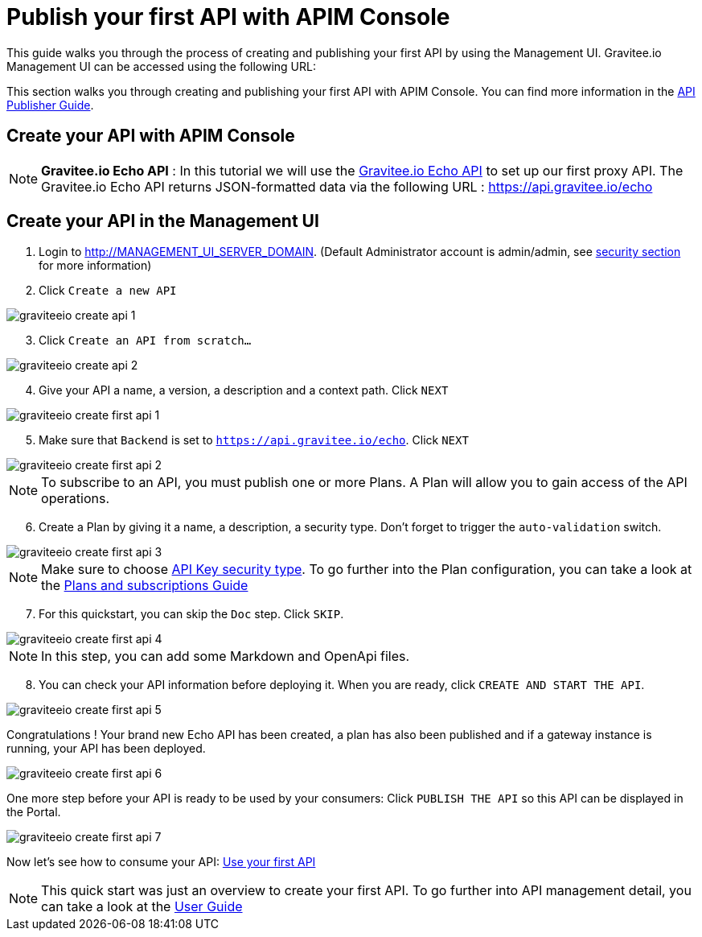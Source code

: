 = Publish your first API with APIM Console
:page-sidebar: apim_3_x_sidebar
:page-permalink: apim/3.x/apim_quickstart_publish_ui.html
:page-folder: apim/quickstart/api-publisher
:page-layout: apim3x

This guide walks you through the process of creating and publishing your first API by using the Management UI.
Gravitee.io Management UI can be accessed using the following URL:

This section walks you through creating and publishing your first API with APIM Console. You can find more information in the link:/apim/3.x/apim_publisherguide_manage_apis.html[API Publisher Guide].

== Create your API with APIM Console

NOTE: *Gravitee.io Echo API* : In this tutorial we will use the https://api.gravitee.io/echo[Gravitee.io Echo API] to set up our first proxy API.
The Gravitee.io Echo API returns JSON-formatted data via the following URL : https://api.gravitee.io/echo

== Create your API in the Management UI

. Login to http://MANAGEMENT_UI_SERVER_DOMAIN. (Default Administrator account is admin/admin, see link:/apim/3.x/apim_installguide_authentication.html[security section] for more information)
. Click `Create a new API`

image::apim/3.x/quickstart/publish/graviteeio-create-api-1.png[]

[start=3]
. Click `Create an API from scratch...`

image::apim/3.x/quickstart/publish/graviteeio-create-api-2.png[]

[start=4]
. Give your API a name, a version, a description and a context path. Click `NEXT`

image::apim/3.x/quickstart/publish/graviteeio-create-first-api-1.png[]

[start=5]
. Make sure that `Backend` is set to `https://api.gravitee.io/echo`. Click `NEXT`

image::apim/3.x/quickstart/publish/graviteeio-create-first-api-2.png[]

NOTE: To subscribe to an API, you must publish one or more Plans. A Plan will allow you to gain access of the API operations.
[start=6]
. Create a Plan by giving it a name, a description, a security type. Don't forget to trigger the `auto-validation` switch.

image::apim/3.x/quickstart/publish/graviteeio-create-first-api-3.png[]

NOTE: Make sure to choose link:/apim/3.x/apim_policies_apikey.html[API Key security type]. To go further into the Plan configuration, you can take a look at the link:/apim/3.x/apim_publisherguide_plans_subscriptions.html[Plans and subscriptions Guide]

[start=7]
. For this quickstart, you can skip the `Doc` step. Click `SKIP`.

image::apim/3.x/quickstart/publish/graviteeio-create-first-api-4.png[]

NOTE: In this step, you can add some Markdown and OpenApi files.

[start=8]
. You can check your API information before deploying it. When you are ready, click `CREATE AND START THE API`.

image::apim/3.x/quickstart/publish/graviteeio-create-first-api-5.png[]

Congratulations ! Your brand new Echo API has been created, a plan has also been published and if a gateway instance is running, your API has been deployed.

image::apim/3.x/quickstart/publish/graviteeio-create-first-api-6.png[]

One more step before your API is ready to be used by your consumers: Click `PUBLISH THE API` so this API can be displayed in the Portal.

image::apim/3.x/quickstart/publish/graviteeio-create-first-api-7.png[]

Now let's see how to consume your API: link:/apim/3.x/apim_quickstart_consume.html[Use your first API]

NOTE: This quick start was just an overview to create your first API. To go further into API management detail, you can take a look at the link:/apim/3.x/apim_publisherguide_manage_apis.html[User Guide]
